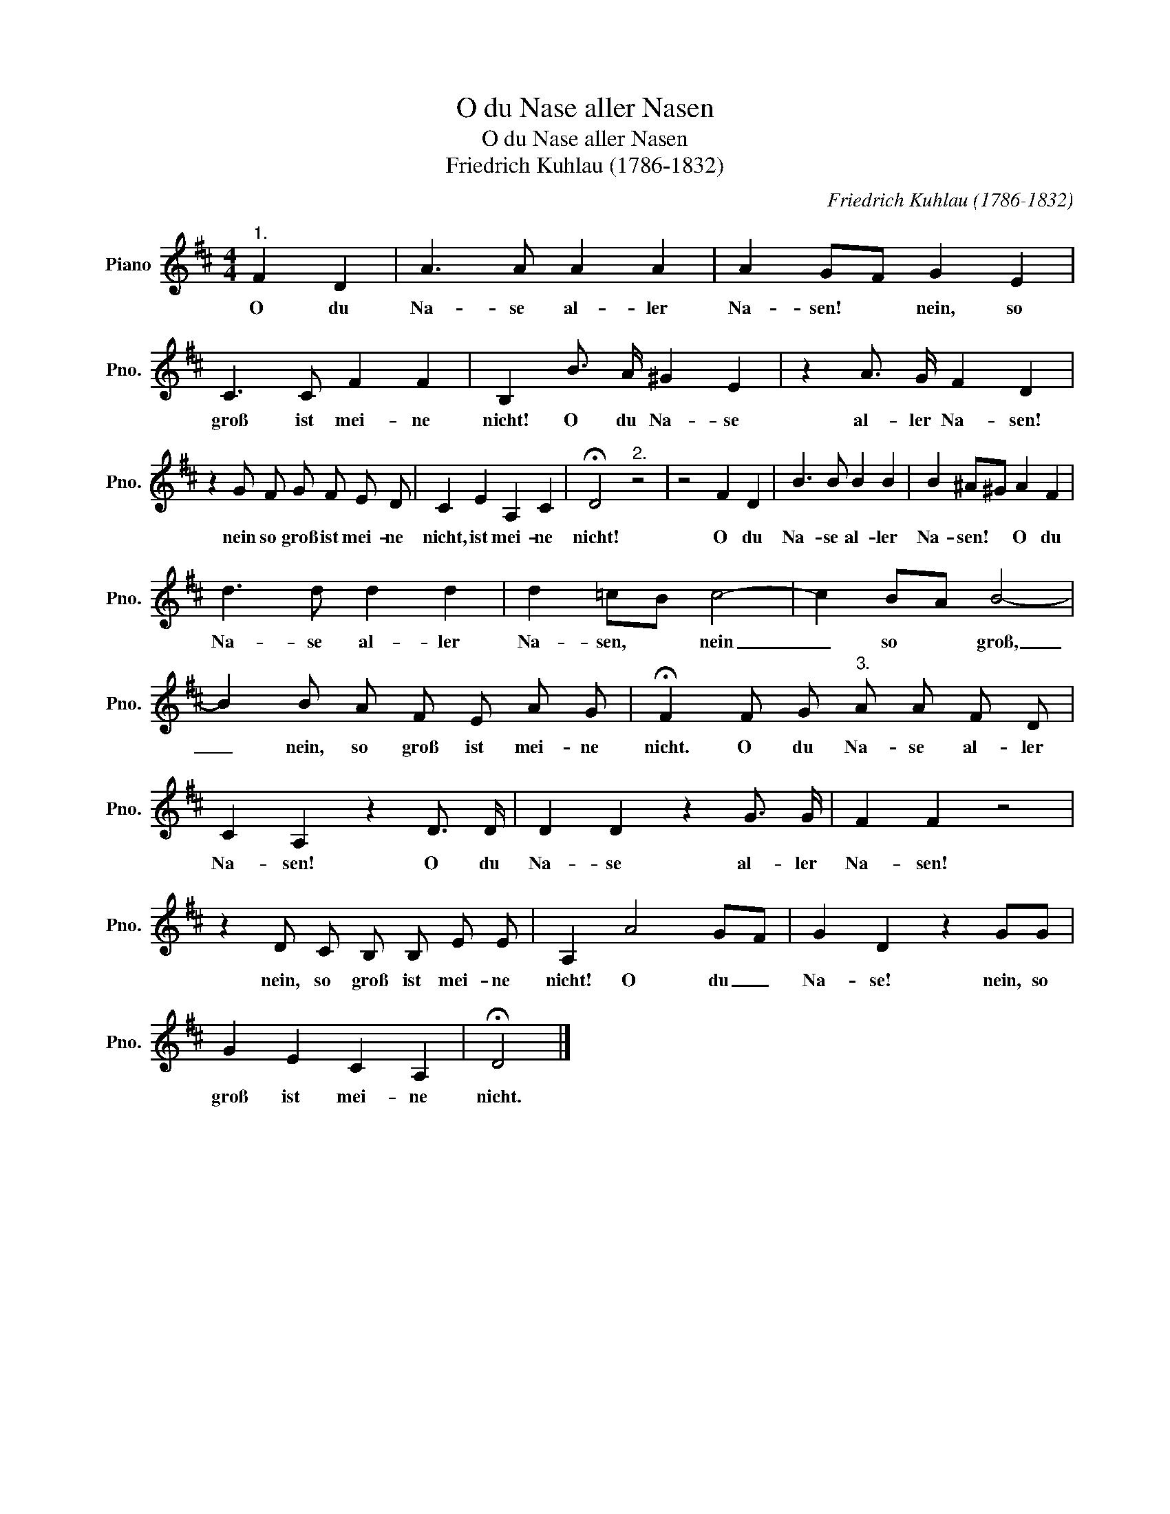 X:1
T:O du Nase aller Nasen
T:O du Nase aller Nasen
T:Friedrich Kuhlau (1786-1832)
C:Friedrich Kuhlau (1786-1832)
L:1/8
M:4/4
K:D
V:1 treble nm="Piano" snm="Pno."
V:1
"^1." F2 D2 | A3 A A2 A2 | A2 GF G2 E2 | C3 C F2 F2 | B,2 B3/2 A/ ^G2 E2 | z2 A3/2 G/ F2 D2 | %6
w: O du|Na- se al- ler|Na- sen! * nein, so|groß ist mei- ne|nicht! O du Na- se|al- ler Na- sen!|
 z2 G F G F E D | C2 E2 A,2 C2 | !fermata!D4"^2." z4 | z4 F2 D2 | B3 B B2 B2 | B2 ^A^G A2 F2 | %12
w: nein so groß ist mei- ne|nicht, ist mei- ne|nicht!|O du|Na- se al- ler|Na- ~sen! * O du|
 d3 d d2 d2 | d2 =cB c4- | c2 BA B4- | B2 B A F E A G | !fermata!F2 F G"^3." A A F D | %17
w: Na- se al- ler|Na- sen, * nein|_ so * groß,|_ nein, so groß ist mei- ne|nicht. O du Na- se al- ler|
 C2 A,2 z2 D3/2 D/ | D2 D2 z2 G3/2 G/ | F2 F2 z4 | z2 D C B, B, E E | A,2 A4 GF | G2 D2 z2 GG | %23
w: Na- sen! O du|Na- se al- ler|Na- sen!|nein, so groß ist mei- ne|nicht! O du _|Na- se! nein, so|
 G2 E2 C2 A,2 | !fermata!D4 |] %25
w: groß ist mei- ne|nicht.|


